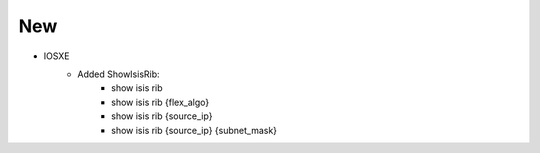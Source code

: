 --------------------------------------------------------------------------------
                            New
--------------------------------------------------------------------------------
* IOSXE
    * Added ShowIsisRib:
        * show isis rib
        * show isis rib {flex_algo}
        * show isis rib {source_ip}
        * show isis rib {source_ip} {subnet_mask}